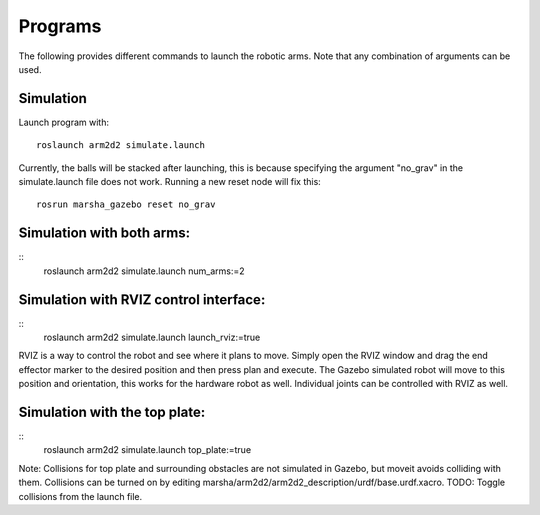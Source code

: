
Programs
=============

The following provides different commands to launch the robotic arms. Note that any combination of arguments can be used.

Simulation
---------------
Launch program with: ::
    
    roslaunch arm2d2 simulate.launch

Currently, the balls will be stacked after launching, this is because specifying the argument "no_grav" in the simulate.launch file does not work. Running a new reset node will fix this: ::

    rosrun marsha_gazebo reset no_grav

Simulation with both arms:
--------------------------
::
    roslaunch arm2d2 simulate.launch num_arms:=2

Simulation with RVIZ control interface:
--------------------------
::
    roslaunch arm2d2 simulate.launch launch_rviz:=true

RVIZ is a way to control the robot and see where it plans to move. Simply open the RVIZ window and drag the end effector marker to the desired position and then press plan and execute. The Gazebo simulated robot will move to this position and orientation, this works for the hardware robot as well. Individual joints can be controlled with RVIZ as well.

Simulation with the top plate:
------------------------
::
    roslaunch arm2d2 simulate.launch top_plate:=true

Note: Collisions for top plate and surrounding obstacles are not simulated in Gazebo, but moveit avoids colliding with them. Collisions can be turned on by editing marsha/arm2d2/arm2d2_description/urdf/base.urdf.xacro. 
TODO: Toggle collisions from the launch file.



